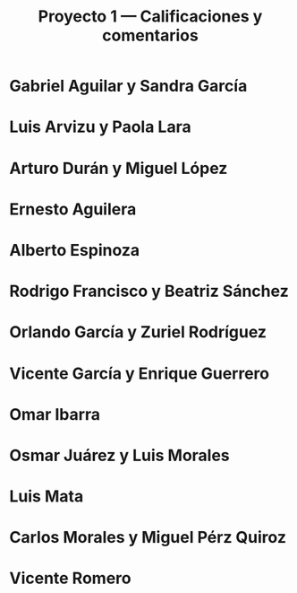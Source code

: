 #+title: Proyecto 1 — Calificaciones y comentarios
#+options: toc:nil

* Gabriel Aguilar y Sandra García

* Luis Arvizu y Paola Lara

* Arturo Durán y Miguel López

* Ernesto Aguilera

* Alberto Espinoza

* Rodrigo Francisco y Beatriz Sánchez

* Orlando García y Zuriel Rodríguez

* Vicente García y Enrique Guerrero

* Omar Ibarra

* Osmar Juárez y Luis Morales

* Luis Mata

* Carlos Morales y Miguel Pérz Quiroz

* Vicente Romero
